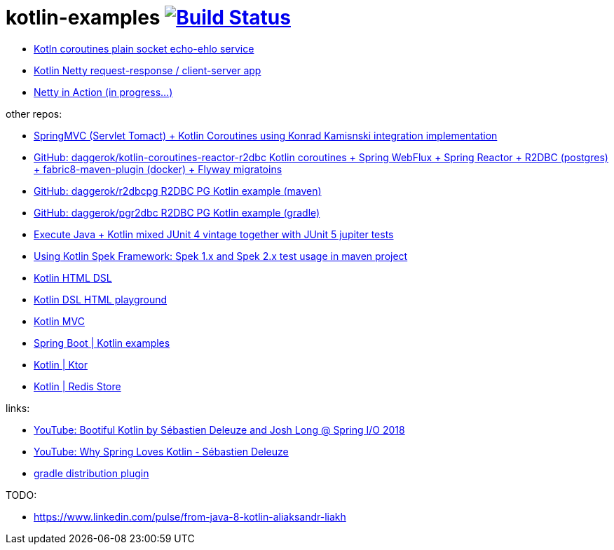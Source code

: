 = kotlin-examples image:https://travis-ci.org/daggerok/kotlin-examples.svg?branch=master["Build Status", link="https://travis-ci.org/daggerok/kotlin-examples"]

//tag::content[]
- link:./kotlin-coroutines-echo-ehlo[Kotln coroutines plain socket echo-ehlo service]
- link:./kotlin-netty[Kotlin Netty request-response / client-server app]
- link:./netty-in-action[Netty in Action (in progress...)]

other repos:

- link:https://github.com/daggerok/kotlin-coroutines-spring-mvc[SpringMVC (Servlet Tomact) + Kotlin Coroutines using Konrad Kamisnski integration implementation]
- link:https://github.com/daggerok/kotlin-coroutines-reactor-r2dbc[GitHub: daggerok/kotlin-coroutines-reactor-r2dbc Kotlin coroutines + Spring WebFlux + Spring Reactor + R2DBC (postgres) + fabric8-maven-plugin (docker) + Flyway migratoins]
- link:https://github.com/daggerok/r2dbcpg[GitHub: daggerok/r2dbcpg R2DBC PG Kotlin example (maven)]
- link:https://github.com/daggerok/pgr2dbc[GitHub: daggerok/pgr2dbc R2DBC PG Kotlin example (gradle)]
- link:https://github.com/daggerok/mixed-kotlin-java-jupiter-tests[Execute Java + Kotlin mixed JUnit 4 vintage together with JUnit 5 jupiter tests]
- link:https://github.com/daggerok/kotlin-spek-maven-example[Using Kotlin Spek Framework: Spek 1.x and Spek 2.x test usage in maven project]
- link:https://github.com/daggerok/kotlin-html-dsl/[Kotlin HTML DSL]
- link:https://github.com/daggerok/kotlin-dsl-html/[Kotlin DSL HTML playground]
- link:https://github.com/daggerok/kotlin-dsl-html[Kotlin MVC]
- link:https://github.com/daggerok/spring-kotlin-examples[Spring Boot | Kotlin examples]
- link:https://github.com/daggerok/kotlin-ktor[Kotlin | Ktor]
- link:https://github.com/daggerok/spring-data-examples/tree/master/redis-store[Kotlin | Redis Store]

links:

- link:https://www.youtube.com/watch?v=btNIey_2Zdw[YouTube: Bootiful Kotlin by Sébastien Deleuze and Josh Long @ Spring I/O 2018]
- link:https://www.youtube.com/watch?v=8yHc0beE164[YouTube: Why Spring Loves Kotlin - Sébastien Deleuze]
- link:https://docs.gradle.org/current/userguide/distribution_plugin.html[gradle distribution plugin]

TODO:

- https://www.linkedin.com/pulse/from-java-8-kotlin-aliaksandr-liakh
//end::content[]

